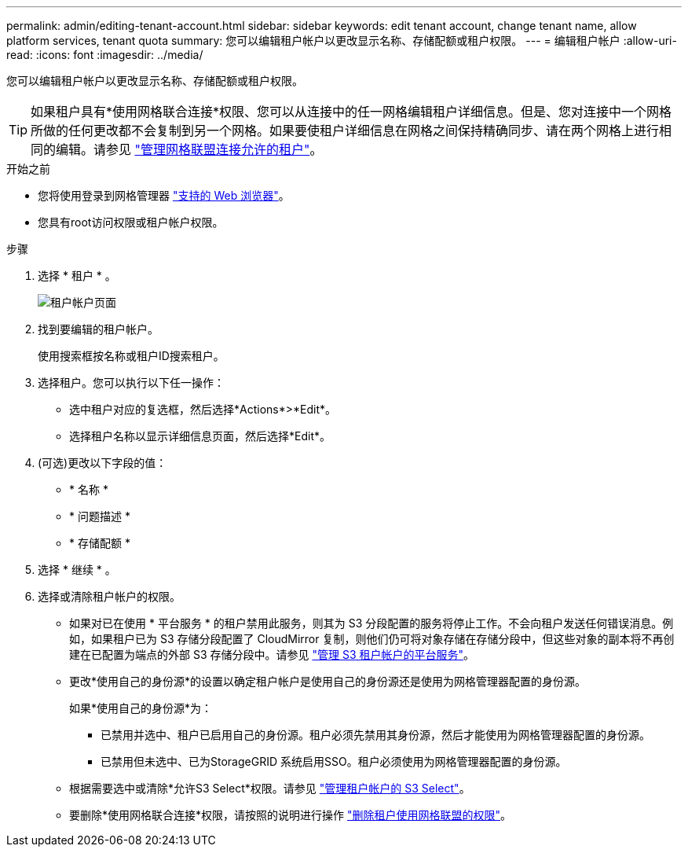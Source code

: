 ---
permalink: admin/editing-tenant-account.html 
sidebar: sidebar 
keywords: edit tenant account, change tenant name, allow platform services, tenant quota 
summary: 您可以编辑租户帐户以更改显示名称、存储配额或租户权限。 
---
= 编辑租户帐户
:allow-uri-read: 
:icons: font
:imagesdir: ../media/


[role="lead"]
您可以编辑租户帐户以更改显示名称、存储配额或租户权限。


TIP: 如果租户具有*使用网格联合连接*权限、您可以从连接中的任一网格编辑租户详细信息。但是、您对连接中一个网格所做的任何更改都不会复制到另一个网格。如果要使租户详细信息在网格之间保持精确同步、请在两个网格上进行相同的编辑。请参见 link:grid-federation-manage-tenants.html["管理网格联盟连接允许的租户"]。

.开始之前
* 您将使用登录到网格管理器 link:../admin/web-browser-requirements.html["支持的 Web 浏览器"]。
* 您具有root访问权限或租户帐户权限。


.步骤
. 选择 * 租户 * 。
+
image::../media/tenant_accounts_page.png[租户帐户页面]

. 找到要编辑的租户帐户。
+
使用搜索框按名称或租户ID搜索租户。

. 选择租户。您可以执行以下任一操作：
+
** 选中租户对应的复选框，然后选择*Actions*>*Edit*。
** 选择租户名称以显示详细信息页面，然后选择*Edit*。


. (可选)更改以下字段的值：
+
** * 名称 *
** * 问题描述 *
** * 存储配额 *


. 选择 * 继续 * 。
. 选择或清除租户帐户的权限。
+
** 如果对已在使用 * 平台服务 * 的租户禁用此服务，则其为 S3 分段配置的服务将停止工作。不会向租户发送任何错误消息。例如，如果租户已为 S3 存储分段配置了 CloudMirror 复制，则他们仍可将对象存储在存储分段中，但这些对象的副本将不再创建在已配置为端点的外部 S3 存储分段中。请参见 link:manage-platform-services-for-tenants.html["管理 S3 租户帐户的平台服务"]。
** 更改*使用自己的身份源*的设置以确定租户帐户是使用自己的身份源还是使用为网格管理器配置的身份源。
+
如果*使用自己的身份源*为：

+
*** 已禁用并选中、租户已启用自己的身份源。租户必须先禁用其身份源，然后才能使用为网格管理器配置的身份源。
*** 已禁用但未选中、已为StorageGRID 系统启用SSO。租户必须使用为网格管理器配置的身份源。


** 根据需要选中或清除*允许S3 Select*权限。请参见 link:manage-s3-select-for-tenant-accounts.html["管理租户帐户的 S3 Select"]。
** 要删除*使用网格联合连接*权限，请按照的说明进行操作 link:grid-federation-manage-tenants.html["删除租户使用网格联盟的权限"]。



